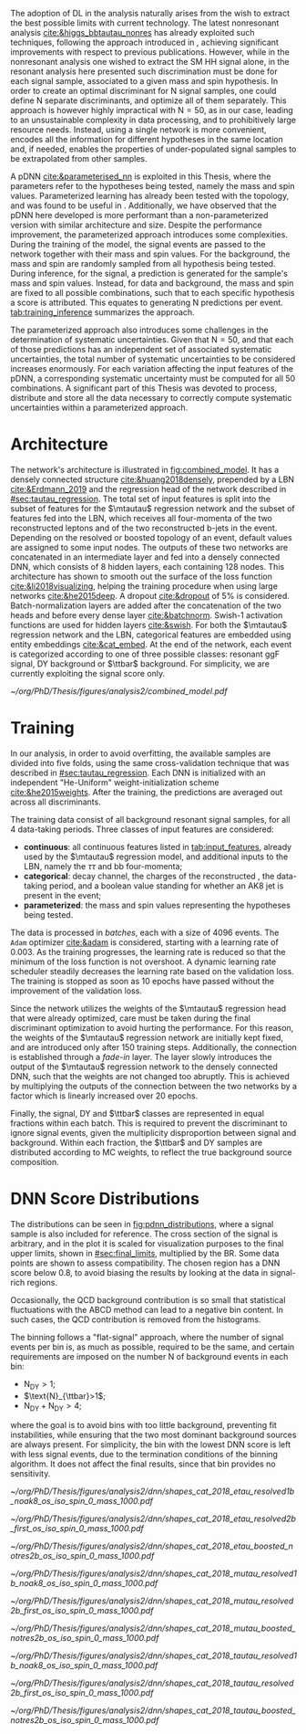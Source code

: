 :PROPERTIES:
:CUSTOM_ID: sec:pdnn
:END:

The adoption of \ac{DL} in the \xhhbbtt{} analysis naturally arises from the wish to extract the best possible limits with current technology.
The latest nonresonant \hhbbtt{} analysis [[cite:&higgs_bbtautau_nonres]] has already exploited such techniques, following the approach introduced in \newcite{prospects_hh_hllhc_2018}, achieving significant improvements with respect to previous publications.
However, while in the nonresonant analysis one wished to extract the \ac{SM} HH signal alone, in the resonant analysis here presented such discrimination must be done for each signal sample, associated to a given mass and spin hypothesis.
In order to create an optimal discriminant for N signal samples, one could define N separate discriminants, and optimize all of them separately.
This approach is however highly impractical with $\text{N} = 50$, as in our case, leading to an unsustainable complexity in data processing, and to prohibitively large resource needs.
Instead, using a single network is more convenient, encodes all the information for different hypotheses in the same location and, if needed, enables the properties of under-populated signal samples to be extrapolated from other samples.

A \ac{pDNN} [[cite:&parameterised_nn]] is exploited in this Thesis, where the parameters refer to the hypotheses being tested, namely the mass and spin values.
Parameterized learning has already been tested with the \hhbbtt{} topology, and was found to be useful in \newcite{angelas_thesis}.
Additionally, we have observed that the \ac{pDNN} here developed is more performant than a non-parameterized version with similar architecture and size.
Despite the performance improvement, the parameterized approach introduces some complexities.
During the training of the model, the signal events are passed to the network together with their mass and spin values.
For the background, the mass and spin are randomly sampled from all hypothesis being tested.
During inference, for the signal, a prediction is generated for the sample's mass and spin values.
Instead, for data and background, the mass and spin are fixed to all possible combinations, such that to each specific hypothesis a score is attributed.
This equates to generating N predictions per event.
[[tab:training_inference]] summarizes the approach.

#+NAME: tab:training_inference
#+CAPTION: Treatment of resonance mass and spin values during the \ac{pDNN} training and inference steps. $\text{N}=50$ stands for the number of signal hypotheses, a combination of 25 mass values and 2 spin values, while $m$ and $s$ refer to specific mass and spin values, respectively.
\begin{table}[htbp]
\centering
\setlength{\tabcolsep}{10pt}
\begin{tabular}{ccc}
    \hline \\[-1em]
     & \textbf{Sample Type} & \textbf{Description} \\ [+0.3em]\hline \\[-.8em]

    \multirow{2}{*}{\textbf{Training}} & Background & Randomly sample $m$ and $s$ from all possible values. \\[+0.3em]
                                       & Signal     & Use the $m$ and $s$ the signal sample was generated with. \\ [+0.3em]\hline \\[-.8em]

    \multirow{4}{*}{\textbf{Inference}} & Data and Background & Generate a prediction for each event $\text{N}$ times. \\[+0.3em]

                                        & \multirow{2}{*}{Signal} & Generate a prediction using the $m$ and $s$ \\
                                        &                         &  the signal was made with. \\ [+0.3em]\hline \\[-1em]
\end{tabular}
\end{table}

The parameterized approach also introduces some challenges in the determination of systematic uncertainties.
Given that $\text{N} = 50$, and that each of those predictions has an independent set of associated systematic uncertainties, the total number of systematic uncertainties to be considered increases enormously.
For each variation affecting the input features of the \ac{pDNN}, a corresponding systematic uncertainty must be computed for all 50 combinations.
A significant part of this Thesis was devoted to process, distribute and store all the data necessary to correctly compute systematic uncertainties within a parameterized approach.

* Architecture
:PROPERTIES:
:CUSTOM_ID: sec:architecture
:END:

The network's architecture is illustrated in [[fig:combined_model]].
It has a densely connected structure [[cite:&huang2018densely]], prepended by a \ac{LBN} [[cite:&Erdmann_2019]] and the regression head of the network described in [[#sec:tautau_regression]].
The total set of input features is split into the subset of features for the $\mtautau$ regression network and the subset of features fed into the \ac{LBN}, which receives all four-momenta of the two reconstructed leptons and of the two reconstructed b-jets in the event.
Depending on the resolved or boosted topology of an event, default values are assigned to some input nodes.
The outputs of these two networks are concatenated in an intermediate layer and fed into a densely connected \ac{DNN}, which consists of 8 hidden layers, each containing 128 nodes.
This architecture has shown to smooth out the surface of the loss function [[cite:&li2018visualizing]], helping the training procedure when using large networks [[cite:&he2015deep]].
A dropout [[cite:&dropout]] of 5% is considered.
Batch-normalization layers are added after the concatenation of the two heads and before every dense layer [[cite:&batchnorm]].
Swish-1 activation functions are used for hidden layers [[cite:&swish]].
For both the $\mtautau$ regression network and the LBN, categorical features are embedded using entity embeddings [[cite:&cat_embed]].
At the end of the network, each event is categorized according to one of three possible classes: resonant \ac{ggF} \bbtt{} signal, \ac{DY} background or $\ttbar$ background.
For simplicity, we are currently exploiting the signal score only.

#+NAME: fig:combined_model
#+CAPTION: Architecture of the \xhhbbtt{} final discriminant. The layout corresponds to a combination of the $\mtautau$ regression network, the \ac{LBN} and a densely connected \ac{DNN}. The weights of the regression network are left initialize fixed, and are slowly activated as training time passes, which we refer to as "fade-in". "BN" stands for batch-normalization, and "ACT" stands for activation function. Courtesy of Marcel Rieger.
#+BEGIN_figure
\centering
#+ATTR_LATEX: :width 1.\textwidth :center
[[~/org/PhD/Thesis/figures/analysis2/combined_model.pdf]]
#+END_figure

* Training
:PROPERTIES:
:CUSTOM_ID: sec:training
:END:

In our analysis, in order to avoid overfitting, the available samples are divided into five folds, using the same cross-validation technique that was described in [[#sec:tautau_regression]].
Each \ac{DNN} is initialized with an independent "He-Uniform" weight-initialization scheme [[cite:&he2015weights]]. 
After the training, the predictions are averaged out across all discriminants.

The training data consist of all background resonant signal samples, for all 4 data-taking periods.
Three classes of input features are considered:
+ *continuous*: all continuous features listed in [[tab:input_features]], already used by the $\mtautau$ regression model, and additional inputs to the \ac{LBN}, namely the $\tau\tau$ and bb four-momenta;
+ *categorical*: decay channel, the charges of the reconstructed \taus{}, the data-taking period, and a boolean value standing for whether an AK8 jet is present in the event;
+ *parameterized*: the mass and spin values representing the hypotheses being tested.
        
# training loop
The data is processed in /batches/, each with a size of 4096 events.
The =Adam= optimizer [[cite:&adam]] is considered, starting with a learning rate of 0.003.
As the training progresses, the learning rate is reduced so that the minimum of the loss function is not overshoot.
A dynamic learning rate scheduler steadily decreases the learning rate based on the validation loss.
The training is stopped as soon as 10 epochs have passed without the improvement of the validation loss.

Since the network utilizes the weights of the $\mtautau$ regression head that were already optimized, care must be taken during the final discriminant optimization to avoid hurting the performance.
For this reason, the weights of the $\mtautau$ regression network are initially kept fixed, and are introduced only after 150 training steps.
Additionally, the connection is established through a /fade-in/ layer.
The layer slowly introduces the output of the $\mtautau$ regression network to the densely connected \ac{DNN}, such that the weights are not changed too abruptly.
This is achieved by multiplying the outputs of the connection between the two networks by a factor which is linearly increased over 20 epochs.

Finally, the signal, \ac{DY} and $\ttbar$ classes are represented in equal fractions within each batch.
This is required to prevent the discriminant to ignore signal events, given the multiplicity disproportion between signal and background.
Within each fraction, the $\ttbar$ and \ac{DY} samples are distributed according to \ac{MC} weights, to reflect the true background source composition.

* DNN Score Distributions
The distributions can be seen in [[fig:pdnn_distributions]], where a signal sample is also included for reference.
The cross section of the signal is arbitrary, and in the plot it is scaled for visualization purposes to the final upper limits, shown in [[#sec:final_limits]], multiplied by the \bbtt{} \ac{BR}.
Some data points are shown to assess compatibility.
The chosen region has a \ac{DNN} score below 0.8, to avoid biasing the results by looking at the data in signal-rich regions.

Occasionally, the \ac{QCD} background contribution is so small that statistical fluctuations with the ABCD method can lead to a negative bin content.
In such cases, the \ac{QCD} contribution is removed from the histograms.

The binning follows a "flat-signal" approach, where the number of signal events per bin is, as much as possible, required to be the same, and certain requirements are imposed on the number N of background events in each bin:
+ $\text{N}_{\text{DY}}>1$;
+ $\text{N}_{\ttbar}>1$;
+ $\text{N}_{\text{DY}}+\text{N}_{\text{DY}}>4$;
\noindent where the goal is to avoid bins with too little background, preventing fit instabilities, while ensuring that the two most dominant background sources are always present.
For simplicity, the bin with the lowest \ac{DNN} score is left with less signal events, due to the termination conditions of the binning algorithm.
It does not affect the final results, since that bin provides no sensitivity.
  
#+NAME: fig:pdnn_distributions
#+CAPTION: Distribution of the \ac{pDNN} score for the \eletau{} (top row), \mutau{} (middle row) and \tautau{} (bottom row) channels, in 2018. The three columns refer to the \rescat{1} (left), \rescat{2} (middle) and \boostcat{} (right) categories. The signal distribution is mostly flat, and is scaled for visualization to the product of the \bbtt{} \ac{BR} with the expected limits shown in [[#sec:final_limits]]. The plots are partially unblinded (see [[#sec:exp_vs_obs]]), for all background dominated bins with a \ac{pDNN} score below 0.8. Details are provided in the text. Minor backgrounds are grouped together as "others". The shaded gray bars represent the statistical uncertainty of the background samples. The statistical uncertainties of the data are shown as black vertical error bars.
#+BEGIN_figure
\centering
#+ATTR_LATEX: :width .325\textwidth :center
[[~/org/PhD/Thesis/figures/analysis2/dnn/shapes_cat_2018_etau_resolved1b_noak8_os_iso_spin_0_mass_1000.pdf]]
#+ATTR_LATEX: :width .325\textwidth :center
[[~/org/PhD/Thesis/figures/analysis2/dnn/shapes_cat_2018_etau_resolved2b_first_os_iso_spin_0_mass_1000.pdf]]
#+ATTR_LATEX: :width .325\textwidth :center
[[~/org/PhD/Thesis/figures/analysis2/dnn/shapes_cat_2018_etau_boosted_notres2b_os_iso_spin_0_mass_1000.pdf]]
#+ATTR_LATEX: :width .325\textwidth :center
[[~/org/PhD/Thesis/figures/analysis2/dnn/shapes_cat_2018_mutau_resolved1b_noak8_os_iso_spin_0_mass_1000.pdf]]
#+ATTR_LATEX: :width .325\textwidth :center
[[~/org/PhD/Thesis/figures/analysis2/dnn/shapes_cat_2018_mutau_resolved2b_first_os_iso_spin_0_mass_1000.pdf]]
#+ATTR_LATEX: :width .325\textwidth :center
[[~/org/PhD/Thesis/figures/analysis2/dnn/shapes_cat_2018_mutau_boosted_notres2b_os_iso_spin_0_mass_1000.pdf]]
#+ATTR_LATEX: :width .325\textwidth :center
[[~/org/PhD/Thesis/figures/analysis2/dnn/shapes_cat_2018_tautau_resolved1b_noak8_os_iso_spin_0_mass_1000.pdf]]
#+ATTR_LATEX: :width .325\textwidth :center
[[~/org/PhD/Thesis/figures/analysis2/dnn/shapes_cat_2018_tautau_resolved2b_first_os_iso_spin_0_mass_1000.pdf]]
#+ATTR_LATEX: :width .325\textwidth :center
[[~/org/PhD/Thesis/figures/analysis2/dnn/shapes_cat_2018_tautau_boosted_notres2b_os_iso_spin_0_mass_1000.pdf]]
#+END_figure

* Biblio :noexport:
+ [[https://res-hbt-dnn-outputs.web.cern.ch/prod8/][dnn plots]]
